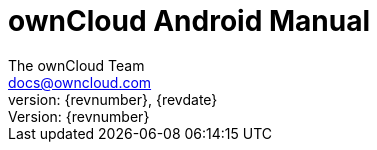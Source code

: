 = ownCloud Android Manual
:toc:
:toclevels: 2
:homepage: https://github.com/owncloud/docs-client-android
:icon-set: octicon
:icons: font
:listing-caption: Listing
:source-highlighter: rouge
:version-label: Version:
:module_base_path: modules/ROOT/pages/
The ownCloud Team <docs@owncloud.com>
{revnumber}, {revdate}
